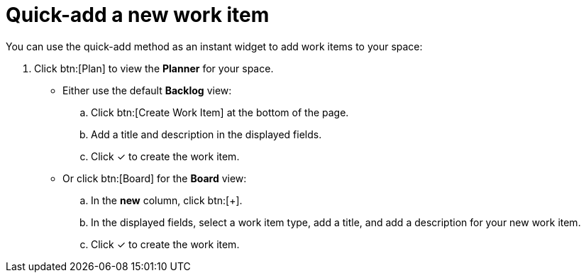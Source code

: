 [id="quick_add_work_item"]
= Quick-add a new work item

You can use the quick-add method as an instant widget to add work items to your space:

. Click btn:[Plan] to view the *Planner* for your space.

* Either use the default *Backlog* view:
.. Click btn:[Create Work Item] at the bottom of the page.
.. Add a title and description in the displayed fields.
.. Click &#10003; to create the work item.

* Or click btn:[Board] for the *Board* view:
.. In the *new* column, click btn:[+].
.. In the displayed fields, select a work item type, add a title, and add a description for your new work item.
.. Click &#10003; to create the work item.
